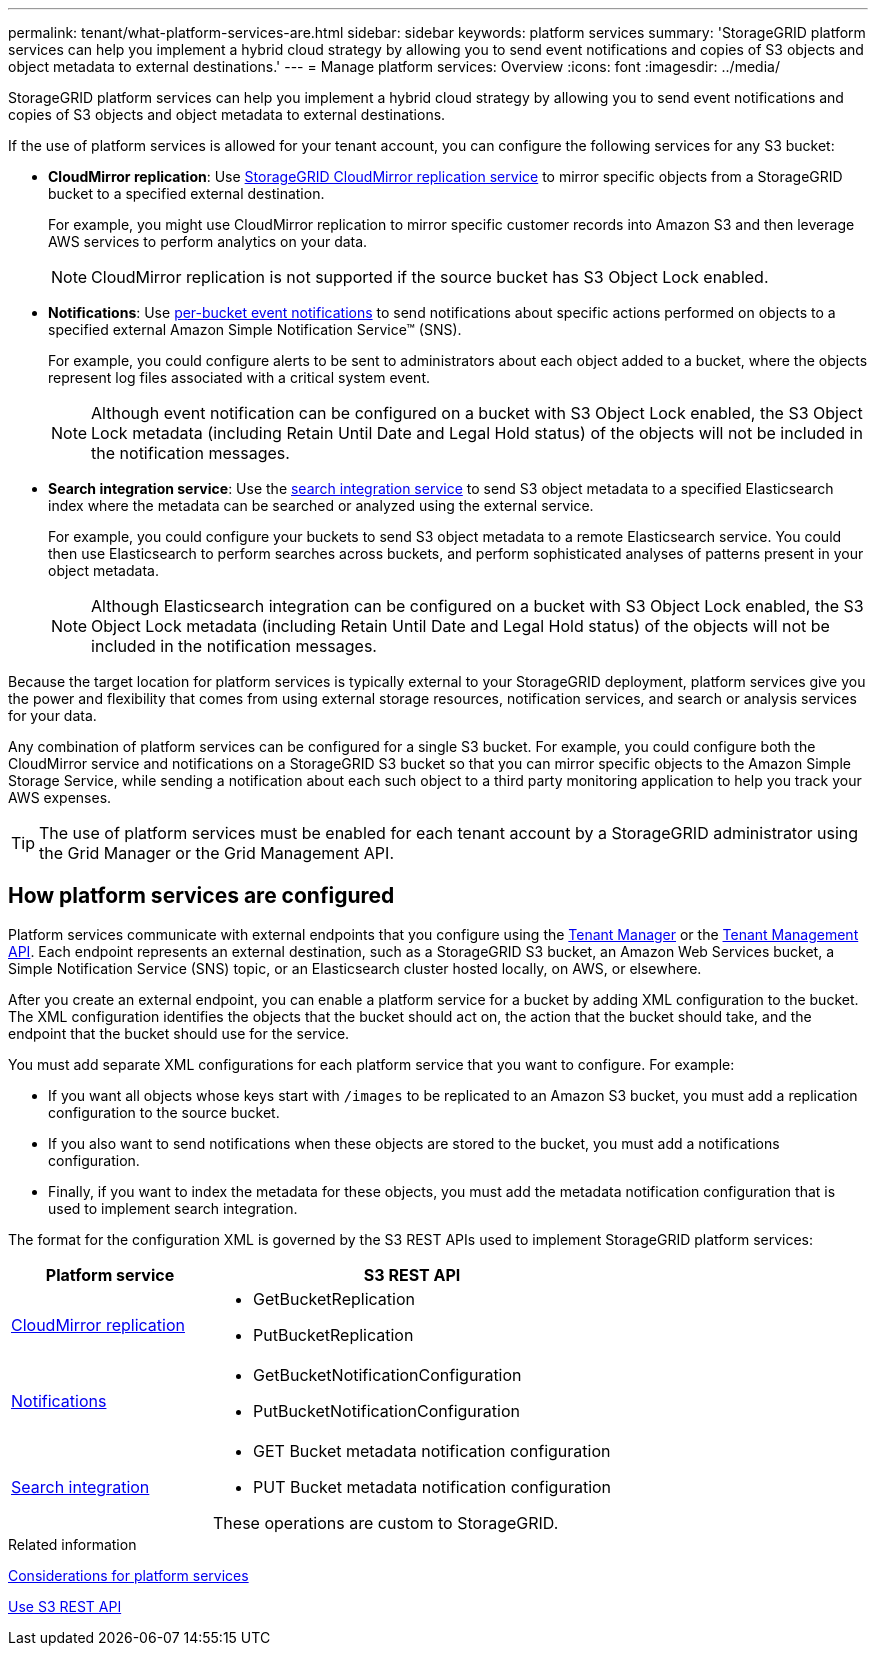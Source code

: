 ---
permalink: tenant/what-platform-services-are.html
sidebar: sidebar
keywords: platform services
summary: 'StorageGRID platform services can help you implement a hybrid cloud strategy by allowing you to send event notifications and copies of S3 objects and object metadata to external destinations.'
---
= Manage platform services: Overview
:icons: font
:imagesdir: ../media/

[.lead]
StorageGRID platform services can help you implement a hybrid cloud strategy by allowing you to send event notifications and copies of S3 objects and object metadata to external destinations.

If the use of platform services is allowed for your tenant account, you can configure the following services for any S3 bucket:

* *CloudMirror replication*: Use link:understanding-cloudmirror-replication-service.html[StorageGRID CloudMirror replication service] to mirror specific objects from a StorageGRID bucket to a specified external destination.
+
For example, you might use CloudMirror replication to mirror specific customer records into Amazon S3 and then leverage AWS services to perform analytics on your data.
+
NOTE: CloudMirror replication is not supported if the source bucket has S3 Object Lock enabled.

* *Notifications*: Use link:understanding-notifications-for-buckets.html[per-bucket event notifications] to send notifications about specific actions performed on objects to a specified external Amazon Simple Notification Service™ (SNS).
+
For example, you could configure alerts to be sent to administrators about each object added to a bucket, where the objects represent log files associated with a critical system event.
+
NOTE: Although event notification can be configured on a bucket with S3 Object Lock enabled, the S3 Object Lock metadata (including Retain Until Date and Legal Hold status) of the objects will not be included in the notification messages.

* *Search integration service*: Use the link:understanding-search-integration-service.html[search integration service] to send S3 object metadata to a specified Elasticsearch index where the metadata can be searched or analyzed using the external service.
+
For example, you could configure your buckets to send S3 object metadata to a remote Elasticsearch service. You could then use Elasticsearch to perform searches across buckets, and perform sophisticated analyses of patterns present in your object metadata.
+
NOTE: Although Elasticsearch integration can be configured on a bucket with S3 Object Lock enabled, the S3 Object Lock metadata (including Retain Until Date and Legal Hold status) of the objects will not be included in the notification messages.

Because the target location for platform services is typically external to your StorageGRID deployment, platform services give you the power and flexibility that comes from using external storage resources, notification services, and search or analysis services for your data.

Any combination of platform services can be configured for a single S3 bucket. For example, you could configure both the CloudMirror service and notifications on a StorageGRID S3 bucket so that you can mirror specific objects to the Amazon Simple Storage Service, while sending a notification about each such object to a third party monitoring application to help you track your AWS expenses.

TIP: The use of platform services must be enabled for each tenant account by a StorageGRID administrator using the Grid Manager or the Grid Management API.

== How platform services are configured

Platform services communicate with external endpoints that you configure using the link:configuring-platform-services-endpoints.html[Tenant Manager] or the link:understanding-tenant-management-api.html[Tenant Management API]. Each endpoint represents an external destination, such as a StorageGRID S3 bucket, an Amazon Web Services bucket, a Simple Notification Service (SNS) topic, or an Elasticsearch cluster hosted locally, on AWS, or elsewhere.

After you create an external endpoint, you can enable a platform service for a bucket by adding XML configuration to the bucket. The XML configuration identifies the objects that the bucket should act on, the action that the bucket should take, and the endpoint that the bucket should use for the service.

You must add separate XML configurations for each platform service that you want to configure. For example:

* If you want all objects whose keys start with `/images` to be replicated to an Amazon S3 bucket, you must add a replication configuration to the source bucket.
* If you also want to send notifications when these objects are stored to the bucket, you must add a notifications configuration.
* Finally, if you want to index the metadata for these objects, you must add the metadata notification configuration that is used to implement search integration.

The format for the configuration XML is governed by the S3 REST APIs used to implement StorageGRID platform services:

[cols="1a,2a" options="header"]
|===
| Platform service| S3 REST API

| link:configuring-cloudmirror-replication.html[CloudMirror replication]
| 
* GetBucketReplication
* PutBucketReplication

| link:configuring-event-notifications.html[Notifications]
| 
* GetBucketNotificationConfiguration
* PutBucketNotificationConfiguration

| link:using-search-integration-service.html[Search integration]
| 
* GET Bucket metadata notification configuration
* PUT Bucket metadata notification configuration

These operations are custom to StorageGRID.

|===

.Related information

link:considerations-for-platform-services.html[Considerations for platform services]

link:../s3/index.html[Use S3 REST API]